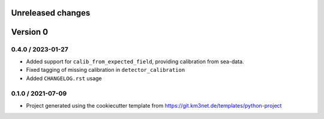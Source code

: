 Unreleased changes
------------------


Version 0
---------  

0.4.0 / 2023-01-27
~~~~~~~~~~~~~~~~~~
* Added support for ``calib_from_expected_field``, providing calibration from sea-data.
* Fixed tagging of missing calibration in ``detector_calibration``
* Added ``CHANGELOG.rst`` usage

  
0.1.0 / 2021-07-09
~~~~~~~~~~~~~~~~~~
* Project generated using the cookiecutter template from
  https://git.km3net.de/templates/python-project

